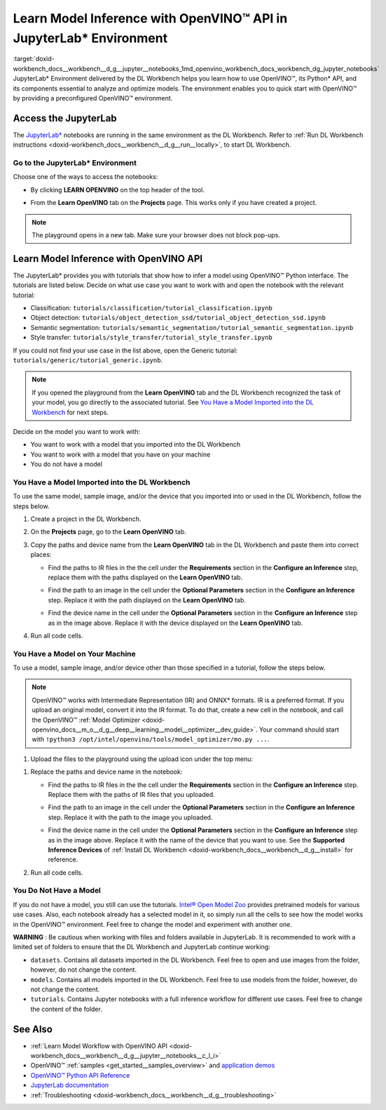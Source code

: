 .. index:: pair: page; Learn Model Inference with OpenVINO™ API in JupyterLab\* Environment
.. _doxid-workbench_docs__workbench__d_g__jupyter__notebooks:


Learn Model Inference with OpenVINO™ API in JupyterLab\* Environment
======================================================================

:target:`doxid-workbench_docs__workbench__d_g__jupyter__notebooks_1md_openvino_workbench_docs_workbench_dg_jupyter_notebooks` JupyterLab\* Environment delivered by the DL Workbench helps you learn how to use OpenVINO™, its Python\* API, and its components essential to analyze and optimize models. The environment enables you to quick start with OpenVINO™ by providing a preconfigured OpenVINO™ environment.

.. image:: diagram.png

Access the JupyterLab
~~~~~~~~~~~~~~~~~~~~~

The `JupyterLab\* <https://jupyter-notebook.readthedocs.io/en/stable/>`__ notebooks are running in the same environment as the DL Workbench. Refer to :ref:`Run DL Workbench instructions <doxid-workbench_docs__workbench__d_g__run__locally>`, to start DL Workbench.

Go to the JupyterLab\* Environment
----------------------------------

Choose one of the ways to access the notebooks:

* By clicking **LEARN OPENVINO** on the top header of the tool.
  
  .. image:: learn_openvino_tab.png

* From the **Learn OpenVINO** tab on the **Projects** page. This works only if you have created a project.
  
  .. image:: jupyter_tab_api.png

.. note:: The playground opens in a new tab. Make sure your browser does not block pop-ups.





Learn Model Inference with OpenVINO API
~~~~~~~~~~~~~~~~~~~~~~~~~~~~~~~~~~~~~~~

The JupyterLab\* provides you with tutorials that show how to infer a model using OpenVINO™ Python interface. The tutorials are listed below. Decide on what use case you want to work with and open the notebook with the relevant tutorial:

* Classification: ``tutorials/classification/tutorial_classification.ipynb``

* Object detection: ``tutorials/object_detection_ssd/tutorial_object_detection_ssd.ipynb``

* Semantic segmentation: ``tutorials/semantic_segmentation/tutorial_semantic_segmentation.ipynb``

* Style transfer: ``tutorials/style_transfer/tutorial_style_transfer.ipynb``

If you could not find your use case in the list above, open the Generic tutorial: ``tutorials/generic/tutorial_generic.ipynb``.

.. note:: If you opened the playground from the **Learn OpenVINO** tab and the DL Workbench recognized the task of your model, you go directly to the associated tutorial. See `You Have a Model Imported into the DL Workbench <#model-from-dl-workbench>`__ for next steps.



Decide on the model you want to work with:

* You want to work with a model that you imported into the DL Workbench

* You want to work with a model that you have on your machine

* You do not have a model

You Have a Model Imported into the DL Workbench
-----------------------------------------------

To use the same model, sample image, and/or the device that you imported into or used in the DL Workbench, follow the steps below.

#. Create a project in the DL Workbench.

#. On the **Projects** page, go to the **Learn OpenVINO** tab.

#. Copy the paths and device name from the **Learn OpenVINO** tab in the DL Workbench and paste them into correct places:
   
   * Find the paths to IR files in the the cell under the **Requirements** section in the **Configure an Inference** step, replace them with the paths displayed on the **Learn OpenVINO** tab.
     
     .. image:: model_paths.png
   
   * Find the path to an image in the cell under the **Optional Parameters** section in the **Configure an Inference** step. Replace it with the path displayed on the **Learn OpenVINO** tab.
     
     .. image:: image_path.png
   
   * Find the device name in the cell under the **Optional Parameters** section in the **Configure an Inference** step as in the image above. Replace it with the device displayed on the **Learn OpenVINO** tab.

#. Run all code cells.

You Have a Model on Your Machine
--------------------------------

To use a model, sample image, and/or device other than those specified in a tutorial, follow the steps below.

.. note:: OpenVINO™ works with Intermediate Representation (IR) and ONNX\* formats. IR is a preferred format. If you upload an original model, convert it into the IR format. To do that, create a new cell in the notebook, and call the OpenVINO™ :ref:`Model Optimizer <doxid-openvino_docs__m_o__d_g__deep__learning__model__optimizer__dev_guide>`. Your command should start with ``!python3 /opt/intel/openvino/tools/model_optimizer/mo.py ...``.



1. Upload the files to the playground using the upload icon under the top menu:

.. image:: menu.png

#. Replace the paths and device name in the notebook:
   
   * Find the paths to IR files in the the cell under the **Requirements** section in the **Configure an Inference** step. Replace them with the paths of IR files that you uploaded.
     
     .. image:: model_paths.png
   
   * Find the path to an image in the cell under the **Optional Parameters** section in the **Configure an Inference** step. Replace it with the path to the image you uploaded.
     
     .. image:: image_path.png
   
   * Find the device name in the cell under the **Optional Parameters** section in the **Configure an Inference** step as in the image above. Replace it with the name of the device that you want to use. See the **Supported Inference Devices** of :ref:`Install DL Workbench <doxid-workbench_docs__workbench__d_g__install>` for reference.

#. Run all code cells.

You Do Not Have a Model
-----------------------

If you do not have a model, you still can use the tutorials. `Intel® Open Model Zoo <https://docs.openvino.ai/latest/omz_models_group_intel.html>`__ provides pretrained models for various use cases. Also, each notebook already has a selected model in it, so simply run all the cells to see how the model works in the OpenVINO™ environment. Feel free to change the model and experiment with another one.

**WARNING** : Be cautious when working with files and folders available in JupyterLab. It is recommended to work with a limited set of folders to ensure that the DL Workbench and JupyterLab continue working:

* ``datasets``. Contains all datasets imported in the DL Workbench. Feel free to open and use images from the folder, however, do not change the content.

* ``models``. Contains all models imported in the DL Workbench. Feel free to use models from the folder, however, do not change the content.

* ``tutorials``. Contains Jupyter notebooks with a full inference workflow for different use cases. Feel free to change the content of the folder.



See Also
~~~~~~~~

* :ref:`Learn Model Workflow with OpenVINO API <doxid-workbench_docs__workbench__d_g__jupyter__notebooks__c_l_i>`

* OpenVINO™ :ref:`samples <get_started__samples_overview>` and `application demos <https://docs.openvino.ai/latest/omz_demos.html>`__

* `OpenVINO™ Python API Reference <https://docs.openvinotoolkit.org/latest/ie_python_api/annotated.html>`__

* `JupyterLab documentation <https://jupyter-notebook.readthedocs.io/en/stable/ui_components.html>`__

* :ref:`Troubleshooting <doxid-workbench_docs__workbench__d_g__troubleshooting>`

